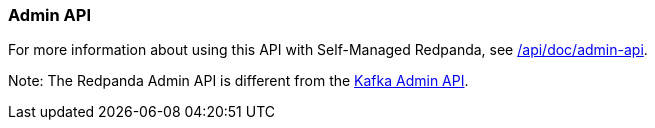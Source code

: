 === Admin API
:term-name: Admin API
:hover-text: A REST API used to manage and monitor Redpanda Self-Managed clusters. It uses the default port 9644.
:category: Redpanda features

ifndef::env-cloud[]
For more information about using this API with Self-Managed Redpanda, see link:/api/doc/admin-api[].
endif::[]

Note: The Redpanda Admin API is different from the https://kafka.apache.org/documentation/#adminapi[Kafka Admin API]. 

